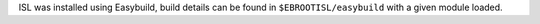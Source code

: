 ISL was installed using Easybuild, build details can be found in ``$EBROOTISL/easybuild`` with a given module loaded.
